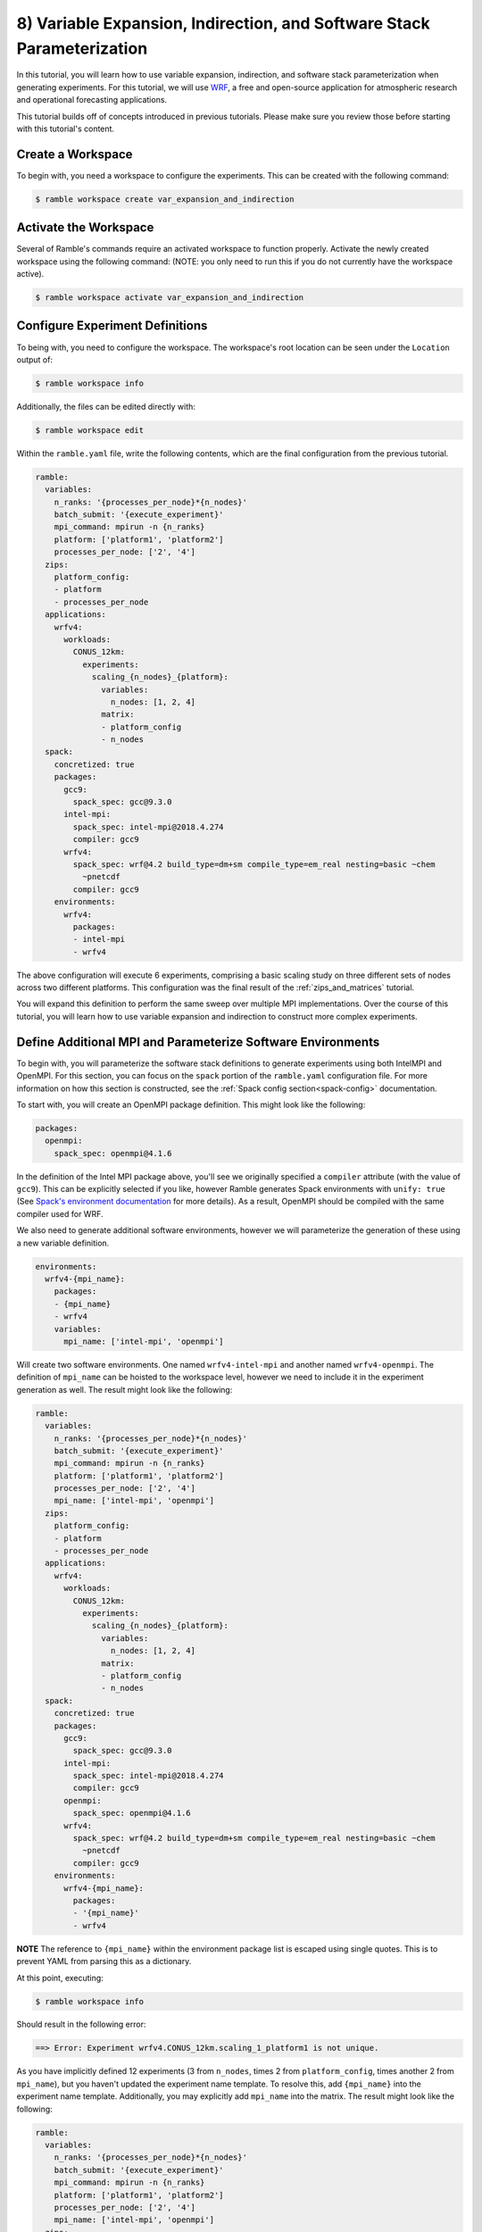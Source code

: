 .. Copyright 2022-2023 Google LLC

   Licensed under the Apache License, Version 2.0 <LICENSE-APACHE or
   https://www.apache.org/licenses/LICENSE-2.0> or the MIT license
   <LICENSE-MIT or https://opensource.org/licenses/MIT>, at your
   option. This file may not be copied, modified, or distributed
   except according to those terms.

.. _variable_expansion_and_indirection_and_stack_parameterization_tutorial:

=======================================================================
8) Variable Expansion, Indirection, and Software Stack Parameterization
=======================================================================

In this tutorial, you will learn how to use variable expansion, indirection,
and software stack parameterization when generating experiments. For this
tutorial, we will use
`WRF <https://www.mmm.ucar.edu/models/wrf>`_, a free and open-source
application for atmospheric research and operational forecasting applications.

This tutorial builds off of concepts introduced in previous tutorials. Please
make sure you review those before starting with this tutorial's content.

Create a Workspace
------------------

To begin with, you need a workspace to configure the experiments. This can be
created with the following command:

.. code-block:: console

    $ ramble workspace create var_expansion_and_indirection


Activate the Workspace
----------------------

Several of Ramble's commands require an activated workspace to function
properly. Activate the newly created workspace using the following command:
(NOTE: you only need to run this if you do not currently have the workspace
active).

.. code-block:: console

    $ ramble workspace activate var_expansion_and_indirection

Configure Experiment Definitions
--------------------------------

To being with, you need to configure the workspace. The workspace's root
location can be seen under the ``Location`` output of:

.. code-block:: console

    $ ramble workspace info

Additionally, the files can be edited directly with:

.. code-block:: console

    $ ramble workspace edit

Within the ``ramble.yaml`` file, write the following contents, which are the
final configuration from the previous tutorial.

.. code-block:: YAML

    ramble:
      variables:
        n_ranks: '{processes_per_node}*{n_nodes}'
        batch_submit: '{execute_experiment}'
        mpi_command: mpirun -n {n_ranks}
        platform: ['platform1', 'platform2']
        processes_per_node: ['2', '4']
      zips:
        platform_config:
        - platform
        - processes_per_node
      applications:
        wrfv4:
          workloads:
            CONUS_12km:
              experiments:
                scaling_{n_nodes}_{platform}:
                  variables:
                    n_nodes: [1, 2, 4]
                  matrix:
                  - platform_config
                  - n_nodes
      spack:
        concretized: true
        packages:
          gcc9:
            spack_spec: gcc@9.3.0
          intel-mpi:
            spack_spec: intel-mpi@2018.4.274
            compiler: gcc9
          wrfv4:
            spack_spec: wrf@4.2 build_type=dm+sm compile_type=em_real nesting=basic ~chem
              ~pnetcdf
            compiler: gcc9
        environments:
          wrfv4:
            packages:
            - intel-mpi
            - wrfv4

The above configuration will execute 6 experiments, comprising a basic scaling
study on three different sets of nodes across two different platforms. This
configuration was the final result of the :ref:`zips_and_matrices` tutorial.

You will expand this definition to perform the same sweep over multiple MPI
implementations. Over the course of this tutorial, you will learn how to use
variable expansion and indirection to construct more complex experiments.

Define Additional MPI and Parameterize Software Environments
------------------------------------------------------------

To begin with, you will parameterize the software stack definitions to generate
experiments using both IntelMPI and OpenMPI. For this section, you can focus on
the ``spack`` portion of the ``ramble.yaml`` configuration file. For more
information on how this section is constructed, see the :ref:`Spack config
section<spack-config>` documentation.

To start with, you will create an OpenMPI package definition. This might look
like the following:

.. code-block:: YAML

    packages:
      openmpi:
        spack_spec: openmpi@4.1.6

In the definition of the Intel MPI package above, you'll see we originally
specified a ``compiler`` attribute (with the value of ``gcc9``). This can be
explicitly selected if you like, however Ramble generates Spack environments
with ``unify: true``
(See `Spack's environment documentation <https://spack.readthedocs.io/en/latest/environments.html#spec-concretization>`_
for more details). As a result, OpenMPI should be compiled with the same
compiler used for WRF.

We also need to generate additional software environments, however we will
parameterize the generation of these using a new variable definition.

.. code-block:: YAML

    environments:
      wrfv4-{mpi_name}:
        packages:
        - {mpi_name}
        - wrfv4
        variables:
          mpi_name: ['intel-mpi', 'openmpi']

Will create two software environments. One named ``wrfv4-intel-mpi`` and
another named ``wrfv4-openmpi``. The definition of ``mpi_name`` can be hoisted
to the workspace level, however we need to include it in the experiment
generation as well. The result might look like the following:

.. code-block:: YAML

    ramble:
      variables:
        n_ranks: '{processes_per_node}*{n_nodes}'
        batch_submit: '{execute_experiment}'
        mpi_command: mpirun -n {n_ranks}
        platform: ['platform1', 'platform2']
        processes_per_node: ['2', '4']
        mpi_name: ['intel-mpi', 'openmpi']
      zips:
        platform_config:
        - platform
        - processes_per_node
      applications:
        wrfv4:
          workloads:
            CONUS_12km:
              experiments:
                scaling_{n_nodes}_{platform}:
                  variables:
                    n_nodes: [1, 2, 4]
                  matrix:
                  - platform_config
                  - n_nodes
      spack:
        concretized: true
        packages:
          gcc9:
            spack_spec: gcc@9.3.0
          intel-mpi:
            spack_spec: intel-mpi@2018.4.274
            compiler: gcc9
          openmpi:
            spack_spec: openmpi@4.1.6
          wrfv4:
            spack_spec: wrf@4.2 build_type=dm+sm compile_type=em_real nesting=basic ~chem
              ~pnetcdf
            compiler: gcc9
        environments:
          wrfv4-{mpi_name}:
            packages:
            - '{mpi_name}'
            - wrfv4

**NOTE** The reference to ``{mpi_name}`` within the environment package list is
escaped using single quotes. This is to prevent YAML from parsing this as a
dictionary.

At this point, executing:

.. code-block:: console

    $ ramble workspace info

Should result in the following error:

.. code-block:: console

    ==> Error: Experiment wrfv4.CONUS_12km.scaling_1_platform1 is not unique.

As you have implicitly defined 12 experiments (3 from ``n_nodes``, times 2 from
``platform_config``, times another 2 from ``mpi_name``), but you haven't
updated the experiment name template. To resolve this, add ``{mpi_name}`` into
the experiment name template. Additionally, you may explicitly add ``mpi_name``
into the matrix. The result might look like the following:

.. code-block:: YAML

    ramble:
      variables:
        n_ranks: '{processes_per_node}*{n_nodes}'
        batch_submit: '{execute_experiment}'
        mpi_command: mpirun -n {n_ranks}
        platform: ['platform1', 'platform2']
        processes_per_node: ['2', '4']
        mpi_name: ['intel-mpi', 'openmpi']
      zips:
        platform_config:
        - platform
        - processes_per_node
      applications:
        wrfv4:
          workloads:
            CONUS_12km:
              experiments:
                scaling_{n_nodes}_{platform}_{mpi_name}:
                  variables:
                    n_nodes: [1, 2, 4]
                  matrix:
                  - platform_config
                  - n_nodes
                  - mpi_name
      spack:
        concretized: true
        packages:
          gcc9:
            spack_spec: gcc@9.3.0
          intel-mpi:
            spack_spec: intel-mpi@2018.4.274
            compiler: gcc9
          openmpi:
            spack_spec: openmpi@4.1.6
          wrfv4:
            spack_spec: wrf@4.2 build_type=dm+sm compile_type=em_real nesting=basic ~chem
              ~pnetcdf
            compiler: gcc9
        environments:
          wrfv4-{mpi_name}:
            packages:
            - '{mpi_name}'
            - wrfv4

Variable Expansion and Indirection
----------------------------------

At this stage, you have defined a workspace that will execute 12 experiments.
It is important to point out that different MPI implementations have different
command line flags for controlling their behavior. The existing ``mpi_command``
should work fine with both Intel MPI, and OpenMPI but to illustrate how
variable expansion and indirection can be used you will now add a flag to
control the number of MPI ranks per compute node.

For Intel MPI this is:

.. code-block:: console

    -ppn {processes_per_node}

While in OpenMPI this is:

.. code-block:: console

    --map-by ppr:{processes_per_node}:node

One way to define this is to define ``mpi_command`` as a list variable, with
the appropriate MPI command line arguments. Then you can define an explicit zip
that combines ``mpi_command`` and ``mpi_name``. However, for the purposes of
this tutorial you will instead use variable expansion and indirection to lookup
variable definitions.

In Ramble, every variable can be defines as a combination of other variables. For example:

.. code-block:: YAML

    variables:
      processes_per_node: 4
      n_nodes: 2
      n_ranks: '{processes_per_node}*{n_nodes}'

Would result in ``n_ranks`` having a value of 8, as each of the variable
references are expanded and then the math is evaluated.

Additionally, variable references are allowed to be nested to parameterize
which variables you want to use. For example:

.. code-block:: YAML

    variables:
      intel-mpi_args: '--np {n_ranks} --map-by ppr:{processes_per_node}:node'
      openmpi_args: '-n {n_ranks} -ppn {processes_per_node}'
      mpi_command: 'mpirun {{mpi_name}_args}'

Allows the ``mpi_command`` definition to change based on the definition of
``mpi_name``. This is called variable indirection. If we employ variable
indirection to help parameterize the MPI arguments as shown above, the
resulting configuration might look like the following:

.. code-block:: YAML

    ramble:
      variables:
        n_ranks: '{processes_per_node}*{n_nodes}'
        platform: ['platform1', 'platform2']
        processes_per_node: ['2', '4']

        # Execution Template
        batch_submit: '{execute_experiment}'
        mpi_command: 'mpirun {{mpi_name}_args}'

        # Experiment Expansions
        mpi_name: ['intel-mpi', 'openmpi']
        intel-mpi_args: '-n {n_ranks} -ppn {processes_per_node}'
        openmpi_args: '--np {n_ranks} --map-by ppr:{processes_per_node}:node'
      zips:
        platform_config:
        - platform
        - processes_per_node
      applications:
        wrfv4:
          workloads:
            CONUS_12km:
              experiments:
                scaling_{n_nodes}_{platform}_{mpi_name}:
                  variables:
                    n_nodes: [1, 2, 4]
                  matrix:
                  - platform_config
                  - n_nodes
                  - mpi_name
      spack:
        concretized: true
        packages:
          gcc9:
            spack_spec: gcc@9.3.0
          intel-mpi:
            spack_spec: intel-mpi@2018.4.274
            compiler: gcc9
          openmpi:
            spack_spec: openmpi@4.1.6
          wrfv4:
            spack_spec: wrf@4.2 build_type=dm+sm compile_type=em_real nesting=basic ~chem
              ~pnetcdf
            compiler: gcc9
        environments:
          wrfv4-{mpi_name}:
            packages:
            - '{mpi_name}'
            - wrfv4

At this point, you have described the 12 experiments you want to run, however
they are still not completely defined. Running:

.. code-block:: console

    $ ramble workspace setup --dry-run

Should result in the following error:

.. code-block:: console

    ==> Error: Environment wrfv4 is not defined.

This is because the default software environment every application uses is
named the same as the application (in this case, both would be named
``wrfv4``). You changed the name of the software environment, but didn't
connect each experiment to the proper environment.

Controlling Experiment Software Environments
--------------------------------------------

To control the software environment used within an experiment, Ramble allows
you to use the ``env_name`` variable definition. Because ``mpi_name`` is a list
variable, you might want ``env_name`` to be a list that is zipped with
``mpi_name`` to make sure they are iterated over together. However, you may
also utilize variable indirection / expansion to fix this issue. For the
purposes of this tutorial, we will use indirection instead of explicit zips.

The resulting configuration file might look like the following:

.. code-block:: YAML

    ramble:
      variables:
        n_ranks: '{processes_per_node}*{n_nodes}'
        platform: ['platform1', 'platform2']
        processes_per_node: ['2', '4']

        # Execution Template
        batch_submit: '{execute_experiment}'
        mpi_command: 'mpirun {{mpi_name}_args}'

        # Experiment Expansions
        mpi_name: ['intel-mpi', 'openmpi']
        intel-mpi_args: '-n {n_ranks} -ppn {processes_per_node}'
        openmpi_args: '--np {n_ranks} --map-by ppr:{processes_per_node}:node'
      zips:
        platform_config:
        - platform
        - processes_per_node
      applications:
        wrfv4:
          workloads:
            CONUS_12km:
              experiments:
                scaling_{n_nodes}_{platform}_{mpi_name}:
                  variables:
                    n_nodes: [1, 2, 4]
                    env_name: 'wrfv4-{mpi_name}'
                  matrix:
                  - platform_config
                  - n_nodes
                  - mpi_name
      spack:
        concretized: true
        packages:
          gcc9:
            spack_spec: gcc@9.3.0
          intel-mpi:
            spack_spec: intel-mpi@2018.4.274
            compiler: gcc9
          openmpi:
            spack_spec: openmpi@4.1.6
          wrfv4:
            spack_spec: wrf@4.2 build_type=dm+sm compile_type=em_real nesting=basic ~chem
              ~pnetcdf
            compiler: gcc9
        environments:
          wrfv4-{mpi_name}:
            packages:
            - '{mpi_name}'
            - wrfv4

In this case, we defined ``env_name`` to be ``wrfv4-{mpi_name}`` which matches
the definition of the software environments.

Dry Run Setup
-------------

Before executing the experiments, you can perform:

.. code-block:: console

    $ ramble workspace setup --dry-run

And examine the contents of the rendered ``execute_experiment`` scripts in some
experiment directories. Looking at these, you should see the correct MPI
arguments within the relevant experiments.

Execute Experiments
-------------------

Now that you have made the appropriate modifications, set up, execute, and
analyze the new experiments using:

.. code-block:: console

    $ ramble workspace setup
    $ ramble on
    $ ramble workspace analyze

This creates a ``results`` file in the root of the workspace that contains
extracted figures of merit. If the experiments were successful, this file will
show the following results:

* Average Timestep Time: Time (in seconds) on average each timestep takes
* Cumulative Timestep Time: Time (in seconds) spent executing all timesteps
* Minimum Timestep Time: Minimum time (in seconds) spent on any one timestep
* Maximum Timestep Time: Maximum time (in seconds) spent on any one timestep
* Number of timesteps: Count of total timesteps performed
* Avg. Max Ratio Time: Ratio of Average Timestep Time and Maximum Timestep Time

